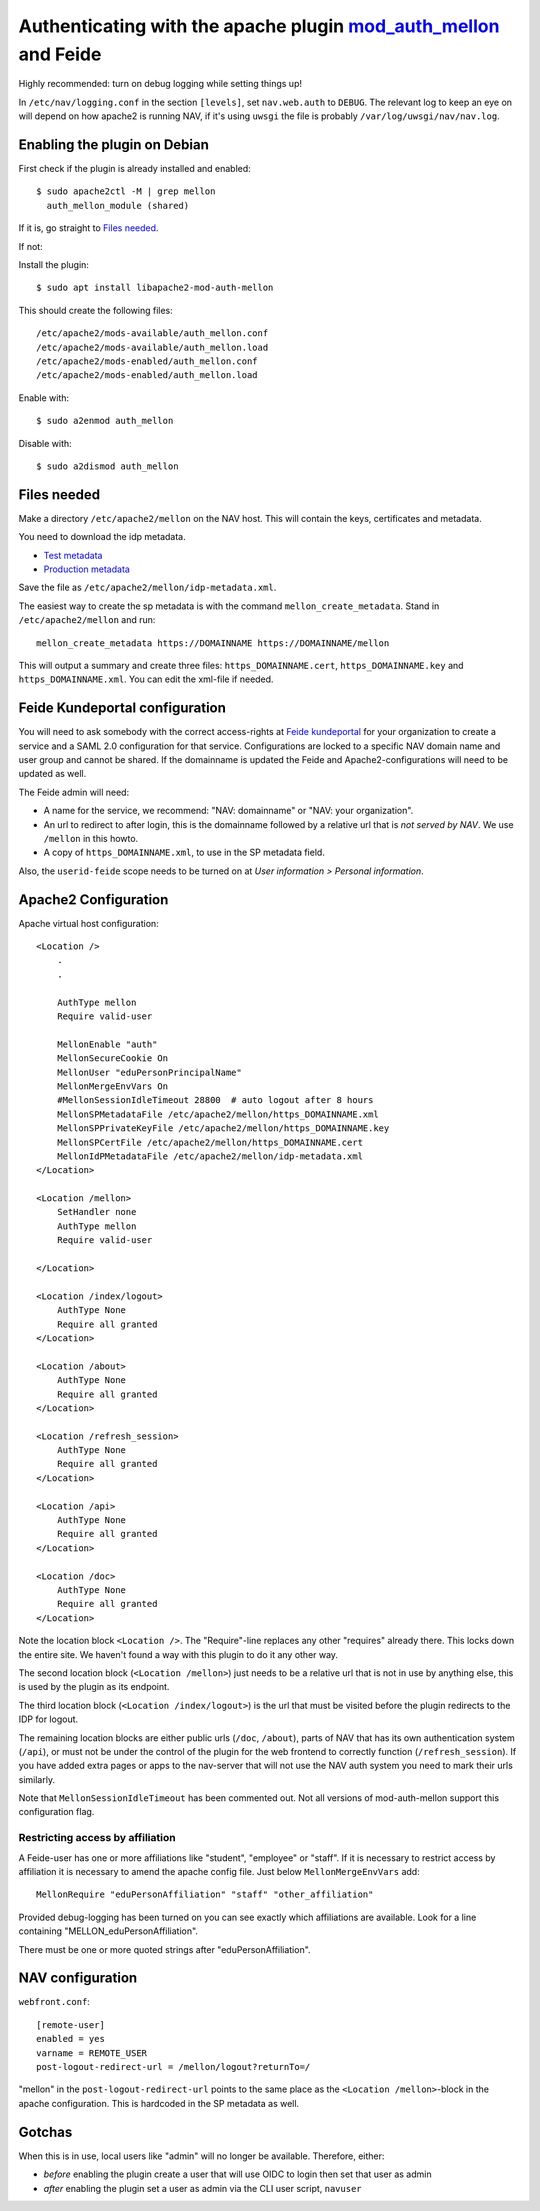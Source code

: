 ================================================================================================================
Authenticating with the apache plugin `mod_auth_mellon <https://github.com/latchset/mod_auth_mellon>`_ and Feide
================================================================================================================

Highly recommended: turn on debug logging while setting things up!

In ``/etc/nav/logging.conf`` in the section ``[levels]``, set ``nav.web.auth``
to ``DEBUG``. The relevant log to keep an eye on will depend on how apache2 is
running NAV, if it's using ``uwsgi`` the file is probably
``/var/log/uwsgi/nav/nav.log``.

Enabling the plugin on Debian
=============================

First check if the plugin is already installed and enabled::

    $ sudo apache2ctl -M | grep mellon
      auth_mellon_module (shared)

If it is, go straight to `Files needed`_.

If not:

Install the plugin::

            $ sudo apt install libapache2-mod-auth-mellon

This should create the following files::

    /etc/apache2/mods-available/auth_mellon.conf
    /etc/apache2/mods-available/auth_mellon.load
    /etc/apache2/mods-enabled/auth_mellon.conf
    /etc/apache2/mods-enabled/auth_mellon.load

Enable with::

    $ sudo a2enmod auth_mellon

Disable with::

    $ sudo a2dismod auth_mellon

.. _Files needed:

Files needed
============

Make a directory ``/etc/apache2/mellon`` on the NAV host. This will contain the
keys, certificates and metadata.

You need to download the idp metadata.

* `Test metadata <https://idp-test.feide.no/simplesaml/saml2/idp/metadata.php>`_
* `Production metadata <https://idp.feide.no/simplesaml/saml2/idp/metadata.php>`_

Save the file as ``/etc/apache2/mellon/idp-metadata.xml``.

The easiest way to create the sp metadata is with the command
``mellon_create_metadata``. Stand in ``/etc/apache2/mellon`` and run::

    mellon_create_metadata https://DOMAINNAME https://DOMAINNAME/mellon

This will output a summary and create three files: ``https_DOMAINNAME.cert``,
``https_DOMAINNAME.key`` and ``https_DOMAINNAME.xml``. You can edit the
xml-file if needed.

Feide Kundeportal configuration
===============================

You will need to ask somebody with the correct access-rights at `Feide
kundeportal <https://kunde.feide.no>`_ for your organization to create
a service and a SAML 2.0 configuration for that service. Configurations are
locked to a specific NAV domain name and user group and cannot be shared. If
the domainname is updated the Feide and Apache2-configurations will need to be
updated as well.

The Feide admin will need:

* A name for the service, we recommend: "NAV: domainname" or "NAV: your organization".
* An url to redirect to after login, this is the domainname followed by
  a relative url that is *not served by NAV*. We use ``/mellon`` in this howto.
* A copy of ``https_DOMAINNAME.xml``, to use in the SP metadata field.

Also, the ``userid-feide`` scope needs to be turned on at
*User information > Personal information*.

Apache2 Configuration
=====================

Apache virtual host configuration::

    <Location />
        .
        .

        AuthType mellon
        Require valid-user

        MellonEnable "auth"
        MellonSecureCookie On
        MellonUser "eduPersonPrincipalName"
        MellonMergeEnvVars On
        #MellonSessionIdleTimeout 28800  # auto logout after 8 hours
        MellonSPMetadataFile /etc/apache2/mellon/https_DOMAINNAME.xml
        MellonSPPrivateKeyFile /etc/apache2/mellon/https_DOMAINNAME.key
        MellonSPCertFile /etc/apache2/mellon/https_DOMAINNAME.cert
        MellonIdPMetadataFile /etc/apache2/mellon/idp-metadata.xml
    </Location>

    <Location /mellon>
        SetHandler none
        AuthType mellon
        Require valid-user

    </Location>

    <Location /index/logout>
        AuthType None
        Require all granted
    </Location>

    <Location /about>
        AuthType None
        Require all granted
    </Location>

    <Location /refresh_session>
        AuthType None
        Require all granted
    </Location>

    <Location /api>
        AuthType None
        Require all granted
    </Location>

    <Location /doc>
        AuthType None
        Require all granted
    </Location>

Note the location block ``<Location />``. The "Require"-line replaces any other
"requires" already there. This locks down the entire site. We haven't found
a way with this plugin to do it any other way.

The second location block (``<Location /mellon>``) just needs to be a relative
url that is not in use by anything else, this is used by the plugin as its
endpoint.

The third location block (``<Location /index/logout>``) is the url that must be
visited before the plugin redirects to the IDP for logout.

The remaining location blocks are either public urls (``/doc``, ``/about``),
parts of NAV that has its own authentication system (``/api``), or must not be
under the control of the plugin for the web frontend to correctly function
(``/refresh_session``). If you have added extra pages or apps to the nav-server
that will not use the NAV auth system you need to mark their urls similarly.

Note that ``MellonSessionIdleTimeout`` has been commented out. Not all versions
of mod-auth-mellon support this configuration flag.

Restricting access by affiliation
---------------------------------

A Feide-user has one or more affiliations like "student", "employee" or "staff".
If it is necessary to restrict access by affiliation it is necessary to amend
the apache config file. Just below ``MellonMergeEnvVars`` add::

    MellonRequire "eduPersonAffiliation" "staff" "other_affiliation"

Provided debug-logging has been turned on you can see exactly which
affiliations are available. Look for a line containing
"MELLON_eduPersonAffiliation".

There must be one or more quoted strings after "eduPersonAffiliation".

NAV configuration
=================

``webfront.conf``::

    [remote-user]
    enabled = yes
    varname = REMOTE_USER
    post-logout-redirect-url = /mellon/logout?returnTo=/

"mellon" in the ``post-logout-redirect-url`` points to the same place as the
``<Location /mellon>``-block in the apache configuration. This is hardcoded in
the SP metadata as well.

Gotchas
=======

When this is in use, local users like "admin" will no longer be available.
Therefore, either:

* *before* enabling the plugin create a user that will use OIDC to login then
  set that user as admin
* *after* enabling the plugin set a user as admin via the CLI user script,
  ``navuser``
